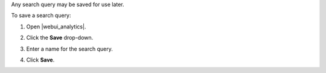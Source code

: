 .. This is an included how-to. 

Any search query may be saved for use later.

To save a search query:

#. Open |webui_analytics|.
#. Click the **Save** drop-down.
#. Enter a name for the search query.

   .. image:: ../../images/step_actions_webui_save_search_query.png

#. Click **Save**.